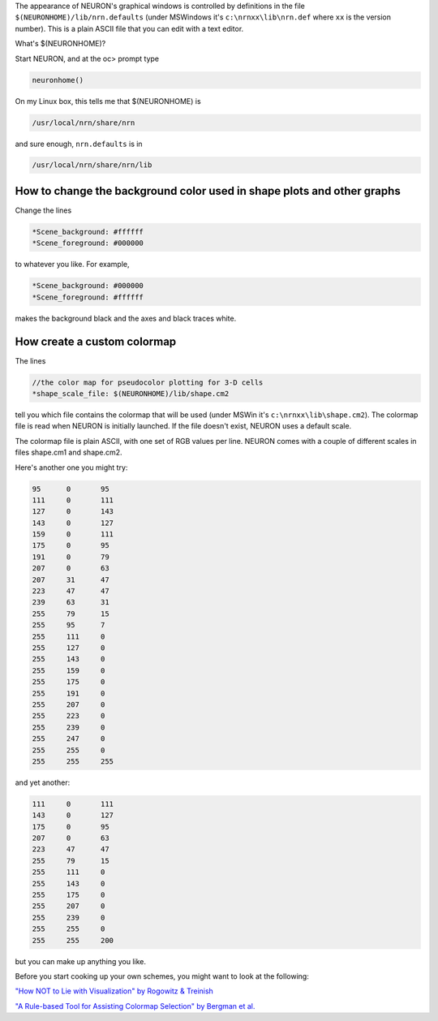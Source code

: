 .. _nrn_defaults:

The appearance of NEURON's graphical windows is controlled by definitions in the file ``$(NEURONHOME)/lib/nrn.defaults`` (under MSWindows it's ``c:\nrnxx\lib\nrn.def`` where ``xx`` is the version number). This is a plain ASCII file that you can edit with a text editor.

What's $(NEURONHOME)?

Start NEURON, and at the oc> prompt type

.. code::
    Python

    neuronhome()

On my Linux box, this tells me that $(NEURONHOME) is

.. code::
    Python

    /usr/local/nrn/share/nrn

and sure enough, ``nrn.defaults`` is in

.. code::
    Python

    /usr/local/nrn/share/nrn/lib 

How to change the background color used in shape plots and other graphs
------------------

Change the lines

.. code::
    Python

   *Scene_background: #ffffff
   *Scene_foreground: #000000


to whatever you like. For example,

.. code::
    Python

   *Scene_background: #000000
   *Scene_foreground: #ffffff

makes the background black and the axes and black traces white.

How create a custom colormap
------------

The lines

.. code::
    Python

   //the color map for pseudocolor plotting for 3-D cells
   *shape_scale_file: $(NEURONHOME)/lib/shape.cm2

tell you which file contains the colormap that will be used (under MSWin it's ``c:\nrnxx\lib\shape.cm2``). The colormap file is read when NEURON is initially launched. If the file doesn't exist, NEURON uses a default scale.

The colormap file is plain ASCII, with one set of RGB values per line. NEURON comes with a couple of different scales in files shape.cm1 and shape.cm2.

Here's another one you might try:

.. code::
    Python

    95      0       95      
    111     0       111
    127     0       143
    143     0       127
    159     0       111
    175     0       95
    191     0       79
    207     0       63
    207     31      47
    223     47      47
    239     63      31
    255     79      15
    255     95      7
    255     111     0
    255     127     0
    255     143     0
    255     159     0
    255     175     0
    255     191     0
    255     207     0
    255     223     0
    255     239     0
    255     247     0
    255     255     0
    255     255     255

and yet another:

.. code::
    Python

    111     0       111
    143     0       127
    175     0       95
    207     0       63
    223     47      47
    255     79      15
    255     111     0
    255     143     0
    255     175     0
    255     207     0
    255     239     0
    255     255     0
    255     255     200

but you can make up anything you like.

Before you start cooking up your own schemes, you might want to look at the following:

`"How NOT to Lie with Visualization" by Rogowitz & Treinish <https://aip.scitation.org/doi/pdf/10.1063/1.4822401>`_

`"A Rule-based Tool for Assisting Colormap Selection" by Bergman et al. <https://www.researchgate.net/publication/220943601_A_Rule-Based_Tool_for_Assisting_Colormap_Selection>`_




